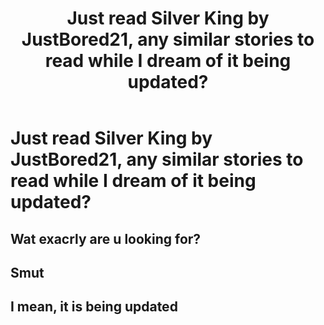 #+TITLE: Just read Silver King by JustBored21, any similar stories to read while I dream of it being updated?

* Just read Silver King by JustBored21, any similar stories to read while I dream of it being updated?
:PROPERTIES:
:Author: TheGingerUnderUrBed
:Score: 6
:DateUnix: 1604101670.0
:DateShort: 2020-Oct-31
:FlairText: Request
:END:

** Wat exacrly are u looking for?
:PROPERTIES:
:Author: noob_360
:Score: 1
:DateUnix: 1604155454.0
:DateShort: 2020-Oct-31
:END:


** Smut
:PROPERTIES:
:Author: Hopeful-Load-58
:Score: 1
:DateUnix: 1610933809.0
:DateShort: 2021-Jan-18
:END:


** I mean, it is being updated
:PROPERTIES:
:Author: BleedFree
:Score: 1
:DateUnix: 1612127036.0
:DateShort: 2021-Feb-01
:END:
